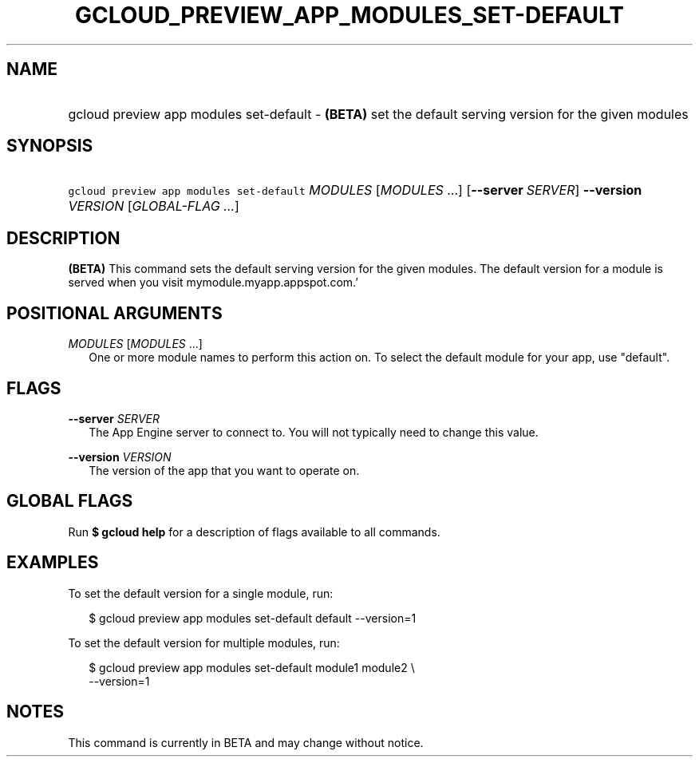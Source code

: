 
.TH "GCLOUD_PREVIEW_APP_MODULES_SET\-DEFAULT" 1



.SH "NAME"
.HP
gcloud preview app modules set\-default \- \fB(BETA)\fR set the default serving version for the given modules



.SH "SYNOPSIS"
.HP
\f5gcloud preview app modules set\-default\fR \fIMODULES\fR [\fIMODULES\fR\ ...] [\fB\-\-server\fR\ \fISERVER\fR] \fB\-\-version\fR \fIVERSION\fR [\fIGLOBAL\-FLAG\ ...\fR]


.SH "DESCRIPTION"

\fB(BETA)\fR This command sets the default serving version for the given
modules. The default version for a module is served when you visit
mymodule.myapp.appspot.com.'



.SH "POSITIONAL ARGUMENTS"

\fIMODULES\fR [\fIMODULES\fR ...]
.RS 2m
One or more module names to perform this action on. To select the default module
for your app, use "default".


.RE

.SH "FLAGS"

\fB\-\-server\fR \fISERVER\fR
.RS 2m
The App Engine server to connect to. You will not typically need to change this
value.

.RE
\fB\-\-version\fR \fIVERSION\fR
.RS 2m
The version of the app that you want to operate on.


.RE

.SH "GLOBAL FLAGS"

Run \fB$ gcloud help\fR for a description of flags available to all commands.



.SH "EXAMPLES"

To set the default version for a single module, run:

.RS 2m
$ gcloud preview app modules set\-default default \-\-version=1
.RE

To set the default version for multiple modules, run:

.RS 2m
$ gcloud preview app modules set\-default module1 module2 \e
    \-\-version=1
.RE



.SH "NOTES"

This command is currently in BETA and may change without notice.

